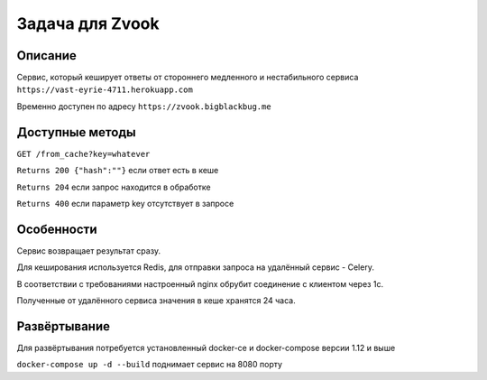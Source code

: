Задача для Zvook
================
Описание
--------
Сервис, который кеширует ответы от стороннего медленного и нестабильного сервиса
``https://vast-eyrie-4711.herokuapp.com``

Временно доступен по адресу ``https://zvook.bigblackbug.me``

Доступные методы
----------------

``GET /from_cache?key=whatever``

``Returns 200 {"hash":""}`` если ответ есть в кеше

``Returns 204`` если запрос находится в обработке

``Returns 400`` если параметр key отсутствует в запросе


Особенности
-----------
Сервис возвращает результат сразу.

Для кеширования используется Redis, для отправки запроса на удалённый сервис - Celery.

В соответствии с требованиями настроенный nginx обрубит соединение с клиентом через 1с.

Полученные от удалённого сервиса значения в кеше хранятся 24 часа.

Развёртывание
-------------
Для развёртывания потребуется установленный docker-ce и docker-compose версии 1.12 и выше

``docker-compose up -d --build`` поднимает сервис на 8080 порту
